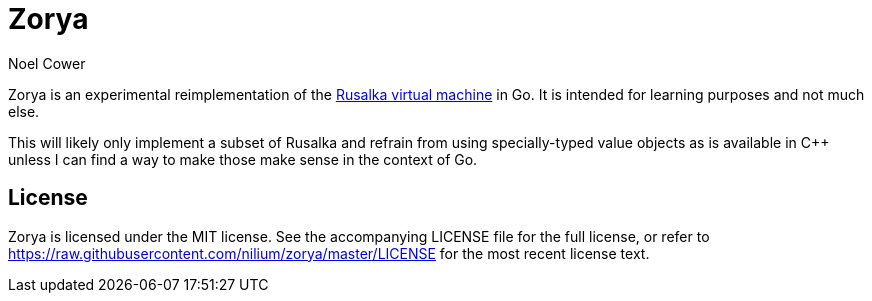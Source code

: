 Zorya
=====
:author: Noel Cower


Zorya is an experimental reimplementation of the
https://github.com/nilium/rusalka-vm[Rusalka virtual machine] in Go. It is
intended for learning purposes and not much else.

This will likely only implement a subset of Rusalka and refrain from using
specially-typed value objects as is available in C++ unless I can find a way to
make those make sense in the context of Go.


License
-------
Zorya is licensed under the MIT license. See the accompanying LICENSE file for
the full license, or refer to
https://raw.githubusercontent.com/nilium/zorya/master/LICENSE for the most
recent license text.

// vim: set syntax=asciidoc tw=79 sw=8 ts=8 noexpandtab:
